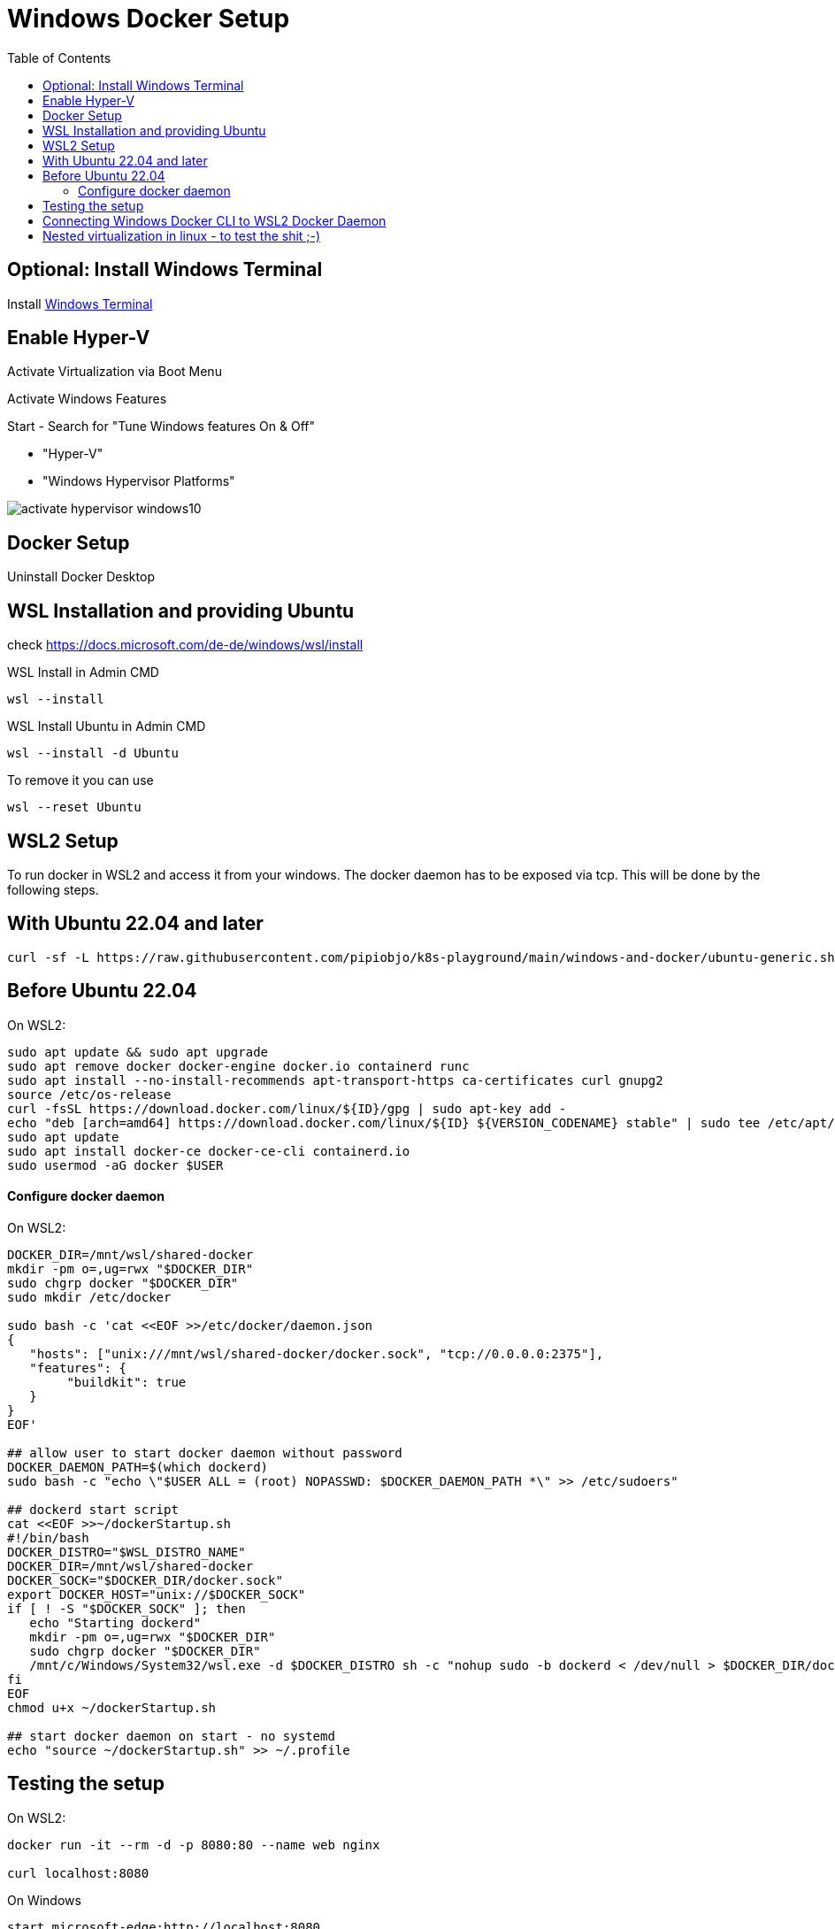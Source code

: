 # Windows Docker Setup
:toc:

## Optional: Install Windows Terminal

Install https://docs.microsoft.com/de-DE/windows/terminal/install[Windows Terminal]


## Enable Hyper-V 

Activate Virtualization via Boot Menu

Activate Windows Features

Start - Search for "Tune Windows features On & Off"

* "Hyper-V"
* "Windows Hypervisor Platforms"

image::images/activate-hypervisor-windows10.png[]



## Docker Setup

Uninstall Docker Desktop


## WSL Installation and providing Ubuntu

check https://docs.microsoft.com/de-de/windows/wsl/install

.WSL Install in Admin CMD
```bash
wsl --install

```

.WSL Install Ubuntu in Admin CMD
```bash
wsl --install -d Ubuntu
```


.To remove it you can use
```bash
wsl --reset Ubuntu
```



## WSL2 Setup

To run docker in WSL2 and access it from your windows.
The docker daemon has to be exposed via tcp. This will be done by the following steps.


## With Ubuntu 22.04 and later

```bash
curl -sf -L https://raw.githubusercontent.com/pipiobjo/k8s-playground/main/windows-and-docker/ubuntu-generic.sh | bash
```


## Before Ubuntu 22.04


.On WSL2:
```bash
sudo apt update && sudo apt upgrade
sudo apt remove docker docker-engine docker.io containerd runc
sudo apt install --no-install-recommends apt-transport-https ca-certificates curl gnupg2
source /etc/os-release
curl -fsSL https://download.docker.com/linux/${ID}/gpg | sudo apt-key add -
echo "deb [arch=amd64] https://download.docker.com/linux/${ID} ${VERSION_CODENAME} stable" | sudo tee /etc/apt/sources.list.d/docker.list
sudo apt update
sudo apt install docker-ce docker-ce-cli containerd.io
sudo usermod -aG docker $USER
```

#### Configure docker daemon

.On WSL2:
```bash
DOCKER_DIR=/mnt/wsl/shared-docker
mkdir -pm o=,ug=rwx "$DOCKER_DIR"
sudo chgrp docker "$DOCKER_DIR"
sudo mkdir /etc/docker

sudo bash -c 'cat <<EOF >>/etc/docker/daemon.json
{
   "hosts": ["unix:///mnt/wsl/shared-docker/docker.sock", "tcp://0.0.0.0:2375"],
   "features": {
        "buildkit": true
   }
}
EOF'

## allow user to start docker daemon without password
DOCKER_DAEMON_PATH=$(which dockerd)
sudo bash -c "echo \"$USER ALL = (root) NOPASSWD: $DOCKER_DAEMON_PATH *\" >> /etc/sudoers"

## dockerd start script
cat <<EOF >>~/dockerStartup.sh
#!/bin/bash
DOCKER_DISTRO="$WSL_DISTRO_NAME"
DOCKER_DIR=/mnt/wsl/shared-docker
DOCKER_SOCK="$DOCKER_DIR/docker.sock"
export DOCKER_HOST="unix://$DOCKER_SOCK"
if [ ! -S "$DOCKER_SOCK" ]; then
   echo "Starting dockerd"
   mkdir -pm o=,ug=rwx "$DOCKER_DIR"
   sudo chgrp docker "$DOCKER_DIR"
   /mnt/c/Windows/System32/wsl.exe -d $DOCKER_DISTRO sh -c "nohup sudo -b dockerd < /dev/null > $DOCKER_DIR/dockerd.log 2>&1"
fi
EOF
chmod u+x ~/dockerStartup.sh

## start docker daemon on start - no systemd
echo "source ~/dockerStartup.sh" >> ~/.profile
```

## Testing the setup

.On WSL2:
```bash
docker run -it --rm -d -p 8080:80 --name web nginx

curl localhost:8080
```

.On Windows
```PS
start microsoft-edge:http://localhost:8080
```



## Connecting Windows Docker CLI to WSL2 Docker Daemon

If not already installed, install chocolatey on windows via powershell as Administrator
```PS
Set-ExecutionPolicy Bypass -Scope Process -Force; `
  iex ((New-Object System.Net.WebClient).DownloadString('https://chocolatey.org/install.ps1'))
```


Install only the docker cli on windows
```PS
choco install docker-cli
```

Connecting to wsl2 docker daemon
```PS
docker -H "tcp://localhost:2375" ps
```

Set new environment variable, using IPV6 for vscode
DOCKER_HOST=tcp://[::1]:2375

image::images/env-variable-docker-host.png[]

.Restart windows or just start a new Powershell
```PS
docker ps
```

Alternative
```PS
docker context create --docker host=tcp://[::1]:2375 win2linuxdocker
docker context use win2linuxdocker
```




## Nested virtualization in linux - to test the shit ;-)

https://docs.fedoraproject.org/en-US/quick-docs/using-nested-virtualization-in-kvm/


systemctl restart libvirtd

To enable shared clipboard
https://www.spice-space.org/download/windows/spice-guest-tools/spice-guest-tools-latest.exe

